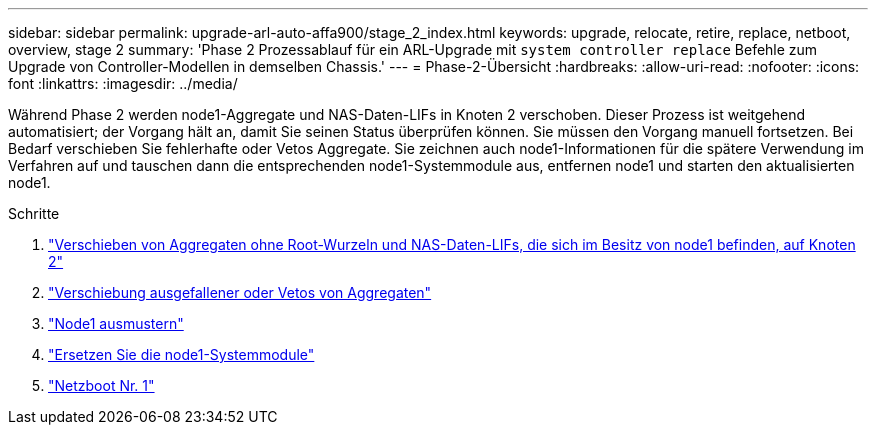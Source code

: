 ---
sidebar: sidebar 
permalink: upgrade-arl-auto-affa900/stage_2_index.html 
keywords: upgrade, relocate, retire, replace, netboot, overview, stage 2 
summary: 'Phase 2 Prozessablauf für ein ARL-Upgrade mit `system controller replace` Befehle zum Upgrade von Controller-Modellen in demselben Chassis.' 
---
= Phase-2-Übersicht
:hardbreaks:
:allow-uri-read: 
:nofooter: 
:icons: font
:linkattrs: 
:imagesdir: ../media/


[role="lead"]
Während Phase 2 werden node1-Aggregate und NAS-Daten-LIFs in Knoten 2 verschoben. Dieser Prozess ist weitgehend automatisiert; der Vorgang hält an, damit Sie seinen Status überprüfen können. Sie müssen den Vorgang manuell fortsetzen. Bei Bedarf verschieben Sie fehlerhafte oder Vetos Aggregate. Sie zeichnen auch node1-Informationen für die spätere Verwendung im Verfahren auf und tauschen dann die entsprechenden node1-Systemmodule aus, entfernen node1 und starten den aktualisierten node1.

.Schritte
. link:relocate_non_root_aggr_and_nas_data_lifs_node1_node2.html["Verschieben von Aggregaten ohne Root-Wurzeln und NAS-Daten-LIFs, die sich im Besitz von node1 befinden, auf Knoten 2"]
. link:relocate_failed_or_vetoed_aggr.html["Verschiebung ausgefallener oder Vetos von Aggregaten"]
. link:retire_node1.html["Node1 ausmustern"]
. link:replace-node1-affa250-affc250.html["Ersetzen Sie die node1-Systemmodule"]
. link:netboot_node1.html["Netzboot Nr. 1"]

